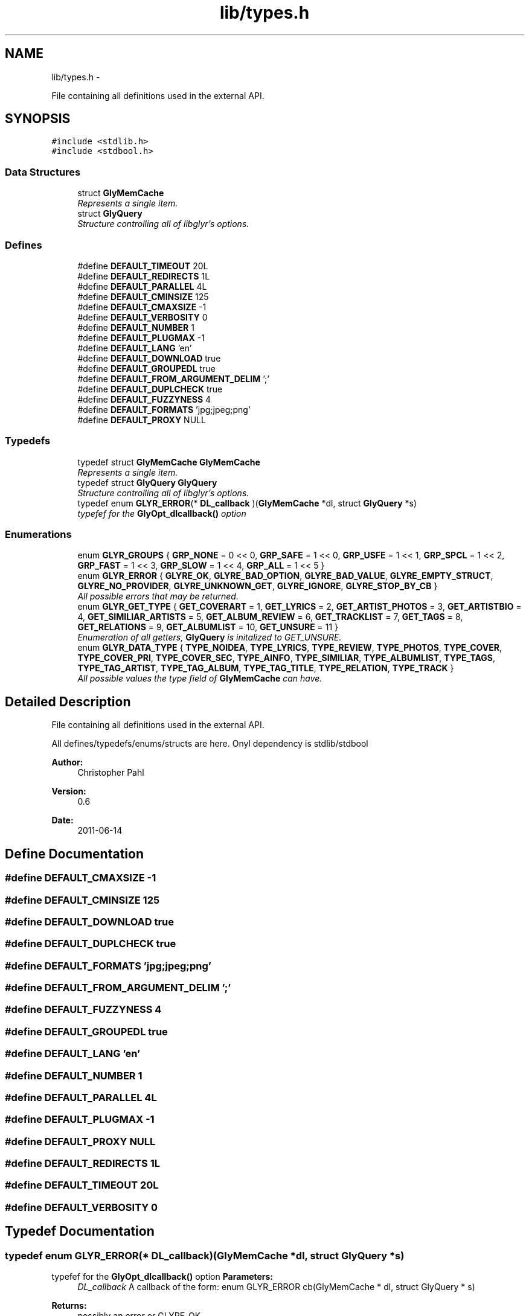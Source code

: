 .TH "lib/types.h" 3 "Sat Jun 25 2011" "Version 0.6" "libglyr" \" -*- nroff -*-
.ad l
.nh
.SH NAME
lib/types.h \- 
.PP
File containing all definitions used in the external API.  

.SH SYNOPSIS
.br
.PP
\fC#include <stdlib.h>\fP
.br
\fC#include <stdbool.h>\fP
.br

.SS "Data Structures"

.in +1c
.ti -1c
.RI "struct \fBGlyMemCache\fP"
.br
.RI "\fIRepresents a single item. \fP"
.ti -1c
.RI "struct \fBGlyQuery\fP"
.br
.RI "\fIStructure controlling all of libglyr's options. \fP"
.in -1c
.SS "Defines"

.in +1c
.ti -1c
.RI "#define \fBDEFAULT_TIMEOUT\fP   20L"
.br
.ti -1c
.RI "#define \fBDEFAULT_REDIRECTS\fP   1L"
.br
.ti -1c
.RI "#define \fBDEFAULT_PARALLEL\fP   4L"
.br
.ti -1c
.RI "#define \fBDEFAULT_CMINSIZE\fP   125"
.br
.ti -1c
.RI "#define \fBDEFAULT_CMAXSIZE\fP   -1"
.br
.ti -1c
.RI "#define \fBDEFAULT_VERBOSITY\fP   0"
.br
.ti -1c
.RI "#define \fBDEFAULT_NUMBER\fP   1"
.br
.ti -1c
.RI "#define \fBDEFAULT_PLUGMAX\fP   -1"
.br
.ti -1c
.RI "#define \fBDEFAULT_LANG\fP   'en'"
.br
.ti -1c
.RI "#define \fBDEFAULT_DOWNLOAD\fP   true"
.br
.ti -1c
.RI "#define \fBDEFAULT_GROUPEDL\fP   true"
.br
.ti -1c
.RI "#define \fBDEFAULT_FROM_ARGUMENT_DELIM\fP   ';'"
.br
.ti -1c
.RI "#define \fBDEFAULT_DUPLCHECK\fP   true"
.br
.ti -1c
.RI "#define \fBDEFAULT_FUZZYNESS\fP   4"
.br
.ti -1c
.RI "#define \fBDEFAULT_FORMATS\fP   'jpg;jpeg;png'"
.br
.ti -1c
.RI "#define \fBDEFAULT_PROXY\fP   NULL"
.br
.in -1c
.SS "Typedefs"

.in +1c
.ti -1c
.RI "typedef struct \fBGlyMemCache\fP \fBGlyMemCache\fP"
.br
.RI "\fIRepresents a single item. \fP"
.ti -1c
.RI "typedef struct \fBGlyQuery\fP \fBGlyQuery\fP"
.br
.RI "\fIStructure controlling all of libglyr's options. \fP"
.ti -1c
.RI "typedef enum \fBGLYR_ERROR\fP(* \fBDL_callback\fP )(\fBGlyMemCache\fP *dl, struct \fBGlyQuery\fP *s)"
.br
.RI "\fItypefef for the \fBGlyOpt_dlcallback()\fP option \fP"
.in -1c
.SS "Enumerations"

.in +1c
.ti -1c
.RI "enum \fBGLYR_GROUPS\fP { \fBGRP_NONE\fP =  0 << 0, \fBGRP_SAFE\fP =  1 << 0, \fBGRP_USFE\fP =  1 << 1, \fBGRP_SPCL\fP =  1 << 2, \fBGRP_FAST\fP =  1 << 3, \fBGRP_SLOW\fP =  1 << 4, \fBGRP_ALL\fP =  1 << 5 }"
.br
.ti -1c
.RI "enum \fBGLYR_ERROR\fP { \fBGLYRE_OK\fP, \fBGLYRE_BAD_OPTION\fP, \fBGLYRE_BAD_VALUE\fP, \fBGLYRE_EMPTY_STRUCT\fP, \fBGLYRE_NO_PROVIDER\fP, \fBGLYRE_UNKNOWN_GET\fP, \fBGLYRE_IGNORE\fP, \fBGLYRE_STOP_BY_CB\fP }"
.br
.RI "\fIAll possible errors that may be returned. \fP"
.ti -1c
.RI "enum \fBGLYR_GET_TYPE\fP { \fBGET_COVERART\fP =  1, \fBGET_LYRICS\fP =  2, \fBGET_ARTIST_PHOTOS\fP =  3, \fBGET_ARTISTBIO\fP =  4, \fBGET_SIMILIAR_ARTISTS\fP =  5, \fBGET_ALBUM_REVIEW\fP =  6, \fBGET_TRACKLIST\fP =  7, \fBGET_TAGS\fP =  8, \fBGET_RELATIONS\fP =  9, \fBGET_ALBUMLIST\fP =  10, \fBGET_UNSURE\fP =  11 }"
.br
.RI "\fIEnumeration of all getters, \fBGlyQuery\fP is initalized to GET_UNSURE. \fP"
.ti -1c
.RI "enum \fBGLYR_DATA_TYPE\fP { \fBTYPE_NOIDEA\fP, \fBTYPE_LYRICS\fP, \fBTYPE_REVIEW\fP, \fBTYPE_PHOTOS\fP, \fBTYPE_COVER\fP, \fBTYPE_COVER_PRI\fP, \fBTYPE_COVER_SEC\fP, \fBTYPE_AINFO\fP, \fBTYPE_SIMILIAR\fP, \fBTYPE_ALBUMLIST\fP, \fBTYPE_TAGS\fP, \fBTYPE_TAG_ARTIST\fP, \fBTYPE_TAG_ALBUM\fP, \fBTYPE_TAG_TITLE\fP, \fBTYPE_RELATION\fP, \fBTYPE_TRACK\fP }"
.br
.RI "\fIAll possible values the type field of \fBGlyMemCache\fP can have. \fP"
.in -1c
.SH "Detailed Description"
.PP 
File containing all definitions used in the external API. 

All defines/typedefs/enums/structs are here. Onyl dependency is stdlib/stdbool
.PP
\fBAuthor:\fP
.RS 4
Christopher Pahl 
.RE
.PP
\fBVersion:\fP
.RS 4
0.6 
.RE
.PP
\fBDate:\fP
.RS 4
2011-06-14 
.RE
.PP

.SH "Define Documentation"
.PP 
.SS "#define DEFAULT_CMAXSIZE   -1"
.SS "#define DEFAULT_CMINSIZE   125"
.SS "#define DEFAULT_DOWNLOAD   true"
.SS "#define DEFAULT_DUPLCHECK   true"
.SS "#define DEFAULT_FORMATS   'jpg;jpeg;png'"
.SS "#define DEFAULT_FROM_ARGUMENT_DELIM   ';'"
.SS "#define DEFAULT_FUZZYNESS   4"
.SS "#define DEFAULT_GROUPEDL   true"
.SS "#define DEFAULT_LANG   'en'"
.SS "#define DEFAULT_NUMBER   1"
.SS "#define DEFAULT_PARALLEL   4L"
.SS "#define DEFAULT_PLUGMAX   -1"
.SS "#define DEFAULT_PROXY   NULL"
.SS "#define DEFAULT_REDIRECTS   1L"
.SS "#define DEFAULT_TIMEOUT   20L"
.SS "#define DEFAULT_VERBOSITY   0"
.SH "Typedef Documentation"
.PP 
.SS "typedef enum \fBGLYR_ERROR\fP(* \fBDL_callback\fP)(\fBGlyMemCache\fP *dl, struct \fBGlyQuery\fP *s)"
.PP
typefef for the \fBGlyOpt_dlcallback()\fP option \fBParameters:\fP
.RS 4
\fIDL_callback\fP A callback of the form: enum GLYR_ERROR cb(GlyMemCache * dl, struct GlyQuery * s)
.RE
.PP
\fBReturns:\fP
.RS 4
possibly an error or GLYRE_OK 
.RE
.PP

.SS "typedef struct \fBGlyMemCache\fP  \fBGlyMemCache\fP"
.PP
Represents a single item. It's used all over the program, and is the actual struct you're working with and you're wanting from libglyr. 
.SS "typedef struct \fBGlyQuery\fP  \fBGlyQuery\fP"
.PP
Structure controlling all of libglyr's options. You should modify this with the GlyOpt_* methods,
.br
 You can read all members directly.
.br
 Look up the corresponding GlyOpt_$name methods for more details. 
.SH "Enumeration Type Documentation"
.PP 
.SS "enum \fBGLYR_DATA_TYPE\fP"
.PP
All possible values the type field of \fBGlyMemCache\fP can have. 
.PP
\fBEnumerator: \fP
.in +1c
.TP
\fB\fITYPE_NOIDEA \fP\fP
You shouldn't get this 
.TP
\fB\fITYPE_LYRICS \fP\fP
Lyrics. 
.TP
\fB\fITYPE_REVIEW \fP\fP
Album reviews 
.TP
\fB\fITYPE_PHOTOS \fP\fP
Pics showing a certain band 
.TP
\fB\fITYPE_COVER \fP\fP
Coverart 
.TP
\fB\fITYPE_COVER_PRI \fP\fP
A cover known to be the front side of the album 
.TP
\fB\fITYPE_COVER_SEC \fP\fP
A cover known to be the backside, inlet etc. 
.TP
\fB\fITYPE_AINFO \fP\fP
Artist bio 
.TP
\fB\fITYPE_SIMILIAR \fP\fP
Similiar artists 
.TP
\fB\fITYPE_ALBUMLIST \fP\fP
List of albums, each cache containing one name 
.TP
\fB\fITYPE_TAGS \fP\fP
List of (random) tags, each cache containing one name 
.TP
\fB\fITYPE_TAG_ARTIST \fP\fP
Tag associated with the artist 
.TP
\fB\fITYPE_TAG_ALBUM \fP\fP
Tag associated with the album 
.TP
\fB\fITYPE_TAG_TITLE \fP\fP
Tag associated with the album 
.TP
\fB\fITYPE_RELATION \fP\fP
Random relation, each cache containing one link 
.TP
\fB\fITYPE_TRACK \fP\fP
List of tracknames, each cache containing one name 
.SS "enum \fBGLYR_ERROR\fP"
.PP
All possible errors that may be returned. 
.PP
\fBEnumerator: \fP
.in +1c
.TP
\fB\fIGLYRE_OK \fP\fP
everything is fine 
.TP
\fB\fIGLYRE_BAD_OPTION \fP\fP
you passed a bad option to Gly_setopt() 
.TP
\fB\fIGLYRE_BAD_VALUE \fP\fP
Invalid value in va_list 
.TP
\fB\fIGLYRE_EMPTY_STRUCT \fP\fP
you passed an empty struct to Gly_setopt() 
.TP
\fB\fIGLYRE_NO_PROVIDER \fP\fP
setttings->provider == NULL 
.TP
\fB\fIGLYRE_UNKNOWN_GET \fP\fP
settings->type is not valid 
.TP
\fB\fIGLYRE_IGNORE \fP\fP
If returned by callback, cache is ignored 
.TP
\fB\fIGLYRE_STOP_BY_CB \fP\fP
Callback returned stop signal. 
.SS "enum \fBGLYR_GET_TYPE\fP"
.PP
Enumeration of all getters, \fBGlyQuery\fP is initalized to GET_UNSURE. The type of metadata to get, names are selfexplanatory Requirements are given in braces, [] means optional. 
.PP
\fBEnumerator: \fP
.in +1c
.TP
\fB\fIGET_COVERART \fP\fP
Get coverart for (artist|album) 
.TP
\fB\fIGET_LYRICS \fP\fP
Get lyrics for (artist|[album]|artist) 
.TP
\fB\fIGET_ARTIST_PHOTOS \fP\fP
Get pics for (artist) 
.TP
\fB\fIGET_ARTISTBIO \fP\fP
Get bio of (artist) 
.TP
\fB\fIGET_SIMILIAR_ARTISTS \fP\fP
Get similiar artists to (artist) 
.TP
\fB\fIGET_ALBUM_REVIEW \fP\fP
Get album review to (artist|album) 
.TP
\fB\fIGET_TRACKLIST \fP\fP
Get list of tracks for album (artist|album) 
.TP
\fB\fIGET_TAGS \fP\fP
Get tags (i.e. words like 'Metal') for (artist|[album]|[title]) 
.TP
\fB\fIGET_RELATIONS \fP\fP
Get relations (e.g. links to last.fm/wikipedia) for (artist|[album]|[title]) 
.TP
\fB\fIGET_ALBUMLIST \fP\fP
Get a list of albums by (artist) 
.TP
\fB\fIGET_UNSURE \fP\fP
Do nothing but relax 
.SS "enum \fBGLYR_GROUPS\fP"
.PP
\fBEnumerator: \fP
.in +1c
.TP
\fB\fIGRP_NONE \fP\fP
None 
.TP
\fB\fIGRP_SAFE \fP\fP
Safe 
.TP
\fB\fIGRP_USFE \fP\fP
Unsafe, 
.TP
\fB\fIGRP_SPCL \fP\fP
Special, unsual providers 
.TP
\fB\fIGRP_FAST \fP\fP
Fast, maybe unsafe 
.TP
\fB\fIGRP_SLOW \fP\fP
Slow, exec'd at last 
.TP
\fB\fIGRP_ALL \fP\fP
All, when no groups are used 
.SH "Author"
.PP 
Generated automatically by Doxygen for libglyr from the source code.
